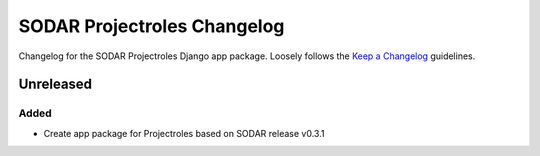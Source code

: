 SODAR Projectroles Changelog
^^^^^^^^^^^^^^^^^^^^^^^^^^^^

Changelog for the SODAR Projectroles Django app package. Loosely follows the
`Keep a Changelog <http://keepachangelog.com/en/1.0.0/>`_ guidelines.


Unreleased
==========

Added
-----

- Create app package for Projectroles based on SODAR release v0.3.1

